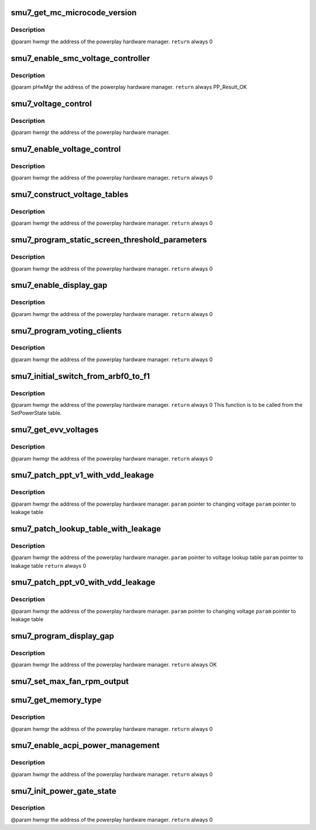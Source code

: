 .. -*- coding: utf-8; mode: rst -*-
.. src-file: drivers/gpu/drm/amd/powerplay/hwmgr/smu7_hwmgr.c

.. _`smu7_get_mc_microcode_version`:

smu7_get_mc_microcode_version
=============================

.. c:function:: int smu7_get_mc_microcode_version(struct pp_hwmgr *hwmgr)

    :param struct pp_hwmgr \*hwmgr:
        *undescribed*

.. _`smu7_get_mc_microcode_version.description`:

Description
-----------

@param    hwmgr  the address of the powerplay hardware manager.
\ ``return``\    always 0

.. _`smu7_enable_smc_voltage_controller`:

smu7_enable_smc_voltage_controller
==================================

.. c:function:: int smu7_enable_smc_voltage_controller(struct pp_hwmgr *hwmgr)

    :param struct pp_hwmgr \*hwmgr:
        *undescribed*

.. _`smu7_enable_smc_voltage_controller.description`:

Description
-----------

@param    pHwMgr  the address of the powerplay hardware manager.
\ ``return``\    always PP_Result_OK

.. _`smu7_voltage_control`:

smu7_voltage_control
====================

.. c:function:: bool smu7_voltage_control(const struct pp_hwmgr *hwmgr)

    :param const struct pp_hwmgr \*hwmgr:
        *undescribed*

.. _`smu7_voltage_control.description`:

Description
-----------

@param    hwmgr  the address of the powerplay hardware manager.

.. _`smu7_enable_voltage_control`:

smu7_enable_voltage_control
===========================

.. c:function:: int smu7_enable_voltage_control(struct pp_hwmgr *hwmgr)

    :param struct pp_hwmgr \*hwmgr:
        *undescribed*

.. _`smu7_enable_voltage_control.description`:

Description
-----------

@param    hwmgr  the address of the powerplay hardware manager.
\ ``return``\    always 0

.. _`smu7_construct_voltage_tables`:

smu7_construct_voltage_tables
=============================

.. c:function:: int smu7_construct_voltage_tables(struct pp_hwmgr *hwmgr)

    :param struct pp_hwmgr \*hwmgr:
        *undescribed*

.. _`smu7_construct_voltage_tables.description`:

Description
-----------

@param    hwmgr  the address of the powerplay hardware manager.
\ ``return``\    always 0

.. _`smu7_program_static_screen_threshold_parameters`:

smu7_program_static_screen_threshold_parameters
===============================================

.. c:function:: int smu7_program_static_screen_threshold_parameters(struct pp_hwmgr *hwmgr)

    :param struct pp_hwmgr \*hwmgr:
        *undescribed*

.. _`smu7_program_static_screen_threshold_parameters.description`:

Description
-----------

@param    hwmgr  the address of the powerplay hardware manager.
\ ``return``\    always 0

.. _`smu7_enable_display_gap`:

smu7_enable_display_gap
=======================

.. c:function:: int smu7_enable_display_gap(struct pp_hwmgr *hwmgr)

    :param struct pp_hwmgr \*hwmgr:
        *undescribed*

.. _`smu7_enable_display_gap.description`:

Description
-----------

@param    hwmgr  the address of the powerplay hardware manager.
\ ``return``\    always  0

.. _`smu7_program_voting_clients`:

smu7_program_voting_clients
===========================

.. c:function:: int smu7_program_voting_clients(struct pp_hwmgr *hwmgr)

    :param struct pp_hwmgr \*hwmgr:
        *undescribed*

.. _`smu7_program_voting_clients.description`:

Description
-----------

@param    hwmgr  the address of the powerplay hardware manager.
\ ``return``\    always  0

.. _`smu7_initial_switch_from_arbf0_to_f1`:

smu7_initial_switch_from_arbf0_to_f1
====================================

.. c:function:: int smu7_initial_switch_from_arbf0_to_f1(struct pp_hwmgr *hwmgr)

    >F1

    :param struct pp_hwmgr \*hwmgr:
        *undescribed*

.. _`smu7_initial_switch_from_arbf0_to_f1.description`:

Description
-----------

@param    hwmgr  the address of the powerplay hardware manager.
\ ``return``\    always 0
This function is to be called from the SetPowerState table.

.. _`smu7_get_evv_voltages`:

smu7_get_evv_voltages
=====================

.. c:function:: int smu7_get_evv_voltages(struct pp_hwmgr *hwmgr)

    :param struct pp_hwmgr \*hwmgr:
        *undescribed*

.. _`smu7_get_evv_voltages.description`:

Description
-----------

@param    hwmgr  the address of the powerplay hardware manager.
\ ``return``\    always 0

.. _`smu7_patch_ppt_v1_with_vdd_leakage`:

smu7_patch_ppt_v1_with_vdd_leakage
==================================

.. c:function:: void smu7_patch_ppt_v1_with_vdd_leakage(struct pp_hwmgr *hwmgr, uint16_t *voltage, struct smu7_leakage_voltage *leakage_table)

    :param struct pp_hwmgr \*hwmgr:
        *undescribed*

    :param uint16_t \*voltage:
        *undescribed*

    :param struct smu7_leakage_voltage \*leakage_table:
        *undescribed*

.. _`smu7_patch_ppt_v1_with_vdd_leakage.description`:

Description
-----------

@param     hwmgr  the address of the powerplay hardware manager.
\ ``param``\      pointer to changing voltage
\ ``param``\      pointer to leakage table

.. _`smu7_patch_lookup_table_with_leakage`:

smu7_patch_lookup_table_with_leakage
====================================

.. c:function:: int smu7_patch_lookup_table_with_leakage(struct pp_hwmgr *hwmgr, phm_ppt_v1_voltage_lookup_table *lookup_table, struct smu7_leakage_voltage *leakage_table)

    :param struct pp_hwmgr \*hwmgr:
        *undescribed*

    :param phm_ppt_v1_voltage_lookup_table \*lookup_table:
        *undescribed*

    :param struct smu7_leakage_voltage \*leakage_table:
        *undescribed*

.. _`smu7_patch_lookup_table_with_leakage.description`:

Description
-----------

@param     hwmgr  the address of the powerplay hardware manager.
\ ``param``\      pointer to voltage lookup table
\ ``param``\      pointer to leakage table
\ ``return``\      always 0

.. _`smu7_patch_ppt_v0_with_vdd_leakage`:

smu7_patch_ppt_v0_with_vdd_leakage
==================================

.. c:function:: void smu7_patch_ppt_v0_with_vdd_leakage(struct pp_hwmgr *hwmgr, uint32_t *voltage, struct smu7_leakage_voltage *leakage_table)

    :param struct pp_hwmgr \*hwmgr:
        *undescribed*

    :param uint32_t \*voltage:
        *undescribed*

    :param struct smu7_leakage_voltage \*leakage_table:
        *undescribed*

.. _`smu7_patch_ppt_v0_with_vdd_leakage.description`:

Description
-----------

@param     hwmgr  the address of the powerplay hardware manager.
\ ``param``\      pointer to changing voltage
\ ``param``\      pointer to leakage table

.. _`smu7_program_display_gap`:

smu7_program_display_gap
========================

.. c:function:: int smu7_program_display_gap(struct pp_hwmgr *hwmgr)

    :param struct pp_hwmgr \*hwmgr:
        *undescribed*

.. _`smu7_program_display_gap.description`:

Description
-----------

@param    hwmgr  the address of the powerplay hardware manager.
\ ``return``\    always OK

.. _`smu7_set_max_fan_rpm_output`:

smu7_set_max_fan_rpm_output
===========================

.. c:function:: int smu7_set_max_fan_rpm_output(struct pp_hwmgr *hwmgr, uint16_t us_max_fan_rpm)

    :param struct pp_hwmgr \*hwmgr:
        *undescribed*

    :param uint16_t us_max_fan_rpm:
        *undescribed*

.. _`smu7_get_memory_type`:

smu7_get_memory_type
====================

.. c:function:: int smu7_get_memory_type(struct pp_hwmgr *hwmgr)

    :param struct pp_hwmgr \*hwmgr:
        *undescribed*

.. _`smu7_get_memory_type.description`:

Description
-----------

@param    hwmgr  the address of the powerplay hardware manager.
\ ``return``\    always 0

.. _`smu7_enable_acpi_power_management`:

smu7_enable_acpi_power_management
=================================

.. c:function:: int smu7_enable_acpi_power_management(struct pp_hwmgr *hwmgr)

    :param struct pp_hwmgr \*hwmgr:
        *undescribed*

.. _`smu7_enable_acpi_power_management.description`:

Description
-----------

@param    hwmgr  the address of the powerplay hardware manager.
\ ``return``\    always 0

.. _`smu7_init_power_gate_state`:

smu7_init_power_gate_state
==========================

.. c:function:: int smu7_init_power_gate_state(struct pp_hwmgr *hwmgr)

    :param struct pp_hwmgr \*hwmgr:
        *undescribed*

.. _`smu7_init_power_gate_state.description`:

Description
-----------

@param    hwmgr  the address of the powerplay hardware manager.
\ ``return``\    always 0

.. This file was automatic generated / don't edit.

